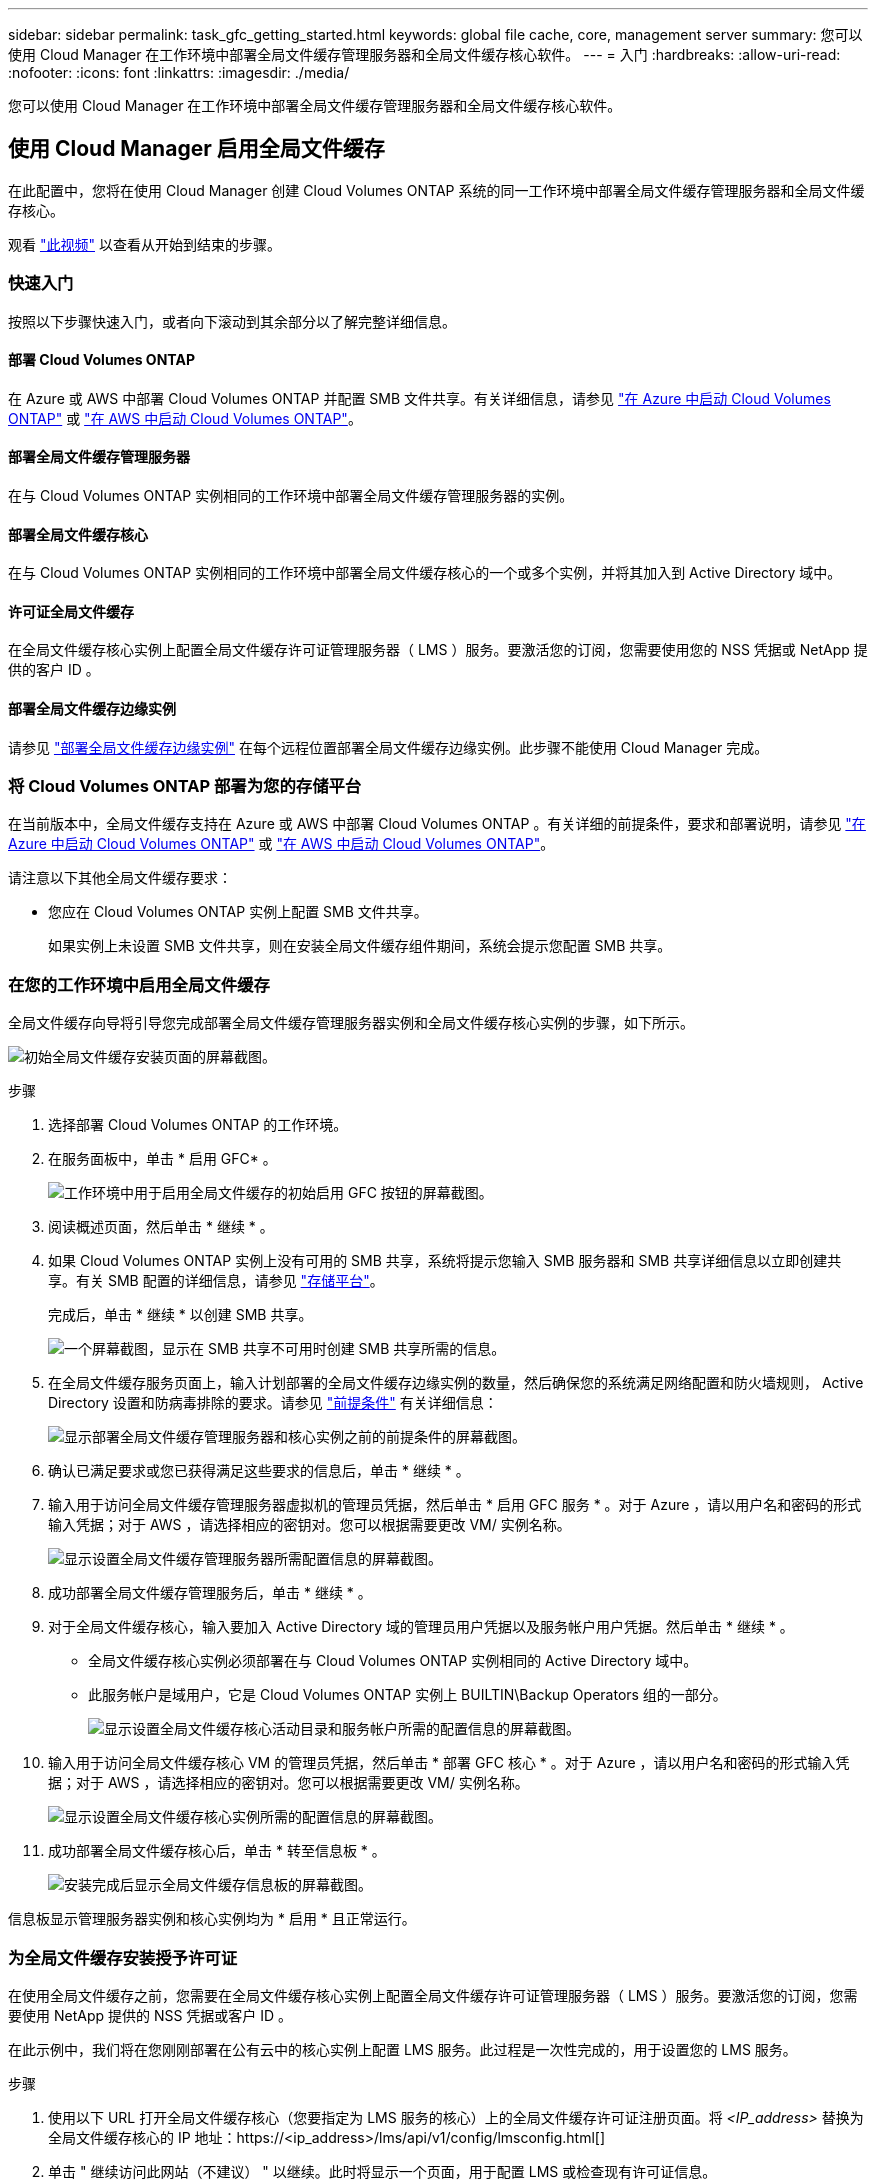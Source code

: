 ---
sidebar: sidebar 
permalink: task_gfc_getting_started.html 
keywords: global file cache, core, management server 
summary: 您可以使用 Cloud Manager 在工作环境中部署全局文件缓存管理服务器和全局文件缓存核心软件。 
---
= 入门
:hardbreaks:
:allow-uri-read: 
:nofooter: 
:icons: font
:linkattrs: 
:imagesdir: ./media/


[role="lead"]
您可以使用 Cloud Manager 在工作环境中部署全局文件缓存管理服务器和全局文件缓存核心软件。



== 使用 Cloud Manager 启用全局文件缓存

在此配置中，您将在使用 Cloud Manager 创建 Cloud Volumes ONTAP 系统的同一工作环境中部署全局文件缓存管理服务器和全局文件缓存核心。

观看 link:https://www.youtube.com/watch?v=TGIQVssr43A["此视频"^] 以查看从开始到结束的步骤。



=== 快速入门

按照以下步骤快速入门，或者向下滚动到其余部分以了解完整详细信息。



==== 部署 Cloud Volumes ONTAP

[role="quick-margin-para"]
在 Azure 或 AWS 中部署 Cloud Volumes ONTAP 并配置 SMB 文件共享。有关详细信息，请参见 link:task_deploying_otc_azure.html["在 Azure 中启动 Cloud Volumes ONTAP"^] 或 link:task_deploying_otc_aws.html["在 AWS 中启动 Cloud Volumes ONTAP"^]。



==== 部署全局文件缓存管理服务器

[role="quick-margin-para"]
在与 Cloud Volumes ONTAP 实例相同的工作环境中部署全局文件缓存管理服务器的实例。



==== 部署全局文件缓存核心

[role="quick-margin-para"]
在与 Cloud Volumes ONTAP 实例相同的工作环境中部署全局文件缓存核心的一个或多个实例，并将其加入到 Active Directory 域中。



==== 许可证全局文件缓存

[role="quick-margin-para"]
在全局文件缓存核心实例上配置全局文件缓存许可证管理服务器（ LMS ）服务。要激活您的订阅，您需要使用您的 NSS 凭据或 NetApp 提供的客户 ID 。



==== 部署全局文件缓存边缘实例

[role="quick-margin-para"]
请参见 link:task_deploy_gfc_edge_instances.html["部署全局文件缓存边缘实例"^] 在每个远程位置部署全局文件缓存边缘实例。此步骤不能使用 Cloud Manager 完成。



=== 将 Cloud Volumes ONTAP 部署为您的存储平台

在当前版本中，全局文件缓存支持在 Azure 或 AWS 中部署 Cloud Volumes ONTAP 。有关详细的前提条件，要求和部署说明，请参见 link:task_deploying_otc_azure.html["在 Azure 中启动 Cloud Volumes ONTAP"^] 或 link:task_deploying_otc_aws.html["在 AWS 中启动 Cloud Volumes ONTAP"^]。

请注意以下其他全局文件缓存要求：

* 您应在 Cloud Volumes ONTAP 实例上配置 SMB 文件共享。
+
如果实例上未设置 SMB 文件共享，则在安装全局文件缓存组件期间，系统会提示您配置 SMB 共享。





=== 在您的工作环境中启用全局文件缓存

全局文件缓存向导将引导您完成部署全局文件缓存管理服务器实例和全局文件缓存核心实例的步骤，如下所示。

image:screenshot_gfc_install1.png["初始全局文件缓存安装页面的屏幕截图。"]

.步骤
. 选择部署 Cloud Volumes ONTAP 的工作环境。
. 在服务面板中，单击 * 启用 GFC* 。
+
image:screenshot_gfc_install2.png["工作环境中用于启用全局文件缓存的初始启用 GFC 按钮的屏幕截图。"]

. 阅读概述页面，然后单击 * 继续 * 。
. 如果 Cloud Volumes ONTAP 实例上没有可用的 SMB 共享，系统将提示您输入 SMB 服务器和 SMB 共享详细信息以立即创建共享。有关 SMB 配置的详细信息，请参见 link:concept_before_you_begin_to_deploy_gfc.html#storage-platform-volumes["存储平台"^]。
+
完成后，单击 * 继续 * 以创建 SMB 共享。

+
image:screenshot_gfc_install3.png["一个屏幕截图，显示在 SMB 共享不可用时创建 SMB 共享所需的信息。"]

. 在全局文件缓存服务页面上，输入计划部署的全局文件缓存边缘实例的数量，然后确保您的系统满足网络配置和防火墙规则， Active Directory 设置和防病毒排除的要求。请参见 link:concept_before_you_begin_to_deploy_gfc.html#prerequisites["前提条件"] 有关详细信息：
+
image:screenshot_gfc_install4.png["显示部署全局文件缓存管理服务器和核心实例之前的前提条件的屏幕截图。"]

. 确认已满足要求或您已获得满足这些要求的信息后，单击 * 继续 * 。
. 输入用于访问全局文件缓存管理服务器虚拟机的管理员凭据，然后单击 * 启用 GFC 服务 * 。对于 Azure ，请以用户名和密码的形式输入凭据；对于 AWS ，请选择相应的密钥对。您可以根据需要更改 VM/ 实例名称。
+
image:screenshot_gfc_install5.png["显示设置全局文件缓存管理服务器所需配置信息的屏幕截图。"]

. 成功部署全局文件缓存管理服务后，单击 * 继续 * 。
. 对于全局文件缓存核心，输入要加入 Active Directory 域的管理员用户凭据以及服务帐户用户凭据。然后单击 * 继续 * 。
+
** 全局文件缓存核心实例必须部署在与 Cloud Volumes ONTAP 实例相同的 Active Directory 域中。
** 此服务帐户是域用户，它是 Cloud Volumes ONTAP 实例上 BUILTIN\Backup Operators 组的一部分。
+
image:screenshot_gfc_install6.png["显示设置全局文件缓存核心活动目录和服务帐户所需的配置信息的屏幕截图。"]



. 输入用于访问全局文件缓存核心 VM 的管理员凭据，然后单击 * 部署 GFC 核心 * 。对于 Azure ，请以用户名和密码的形式输入凭据；对于 AWS ，请选择相应的密钥对。您可以根据需要更改 VM/ 实例名称。
+
image:screenshot_gfc_install7.png["显示设置全局文件缓存核心实例所需的配置信息的屏幕截图。"]

. 成功部署全局文件缓存核心后，单击 * 转至信息板 * 。
+
image:screenshot_gfc_install8.png["安装完成后显示全局文件缓存信息板的屏幕截图。"]



信息板显示管理服务器实例和核心实例均为 * 启用 * 且正常运行。



=== 为全局文件缓存安装授予许可证

在使用全局文件缓存之前，您需要在全局文件缓存核心实例上配置全局文件缓存许可证管理服务器（ LMS ）服务。要激活您的订阅，您需要使用 NetApp 提供的 NSS 凭据或客户 ID 。

在此示例中，我们将在您刚刚部署在公有云中的核心实例上配置 LMS 服务。此过程是一次性完成的，用于设置您的 LMS 服务。

.步骤
. 使用以下 URL 打开全局文件缓存核心（您要指定为 LMS 服务的核心）上的全局文件缓存许可证注册页面。将 _<IP_address>_ 替换为全局文件缓存核心的 IP 地址：https://<ip_address>/lms/api/v1/config/lmsconfig.html[]
. 单击 " 继续访问此网站（不建议） " 以继续。此时将显示一个页面，用于配置 LMS 或检查现有许可证信息。
+
image:screenshot_gfc_license1.png["全局文件缓存许可证注册页面的屏幕截图。"]

. 通过选择 " 内部 LMS " 或 " 云 MS " 来选择注册模式。
+
** " 内部 LMS " 适用于通过 NetApp 支持获得客户 ID 的现有客户或试用客户。
** 如果客户已从 NetApp 或其认证合作伙伴购买 NetApp 全局文件缓存边缘许可证并拥有 NetApp 凭据，则可以使用 Cloud MS 。


. 对于 Cloud MS ，请单击 * 云 MS* ，输入您的 NSS 凭据，然后单击 * 提交 * 。
+
image:screenshot_gfc_license3.png["在全局文件缓存许可证注册页面中输入 Cloud MS NSS 凭据的屏幕截图。"]

. 对于内部 LMS ，请单击 * 内部 LMS * ，输入您的客户 ID ，然后单击 * 注册 LMS* 。
+
image:screenshot_gfc_license2.png["在全局文件缓存许可证注册页面中输入内部 LMS 客户 ID 的屏幕截图。"]



如果您确定需要部署多个全局文件缓存核心来支持您的配置，请单击信息板中的 * 添加核心实例 * ，然后按照部署向导进行操作。

完成核心部署后，您需要 link:download_gfc_resources.html["部署全局文件缓存边缘实例"^] 在每个远程办公室中。



== 部署其他核心实例

如果您的配置由于大量 Edge 实例而需要安装多个全局文件缓存核心，则可以向工作环境添加另一个核心。

在部署 Edge 实例时，您将配置一些实例以连接到第一个核心，而另一些实例则连接到第二个核心。这两个核心实例都可访问工作环境中的同一后端存储（您的 Cloud Volumes ONTAP 实例）。

. 在全局文件缓存信息板中，单击 * 添加核心实例 * 。
+
image:screenshot_gfc_add_another_core.png["GFC 信息板的屏幕截图以及用于添加其他核心实例的按钮。"]

. 输入要加入 Active Directory 域的管理员用户凭据以及服务帐户用户凭据。然后单击 * 继续 * 。
+
** 全局文件缓存核心实例必须与 Cloud Volumes ONTAP 实例位于同一 Active Directory 域中。
** 此服务帐户是域用户，它是 Cloud Volumes ONTAP 实例上 BUILTIN\Backup Operators 组的一部分。
+
image:screenshot_gfc_install6.png["显示设置全局文件缓存核心活动目录和服务帐户所需的配置信息的屏幕截图。"]



. 输入用于访问全局文件缓存核心 VM 的管理员凭据，然后单击 * 部署 GFC 核心 * 。对于 Azure ，请以用户名和密码的形式输入凭据；对于 AWS ，请选择相应的密钥对。您可以根据需要更改虚拟机名称。
+
image:screenshot_gfc_install7.png["显示设置全局文件缓存核心实例所需的配置信息的屏幕截图。"]

. 成功部署全局文件缓存核心后，单击 * 转至信息板 * 。
+
image:screenshot_gfc_dashboard_2cores.png["安装完成后显示全局文件缓存信息板的屏幕截图。"]



信息板反映了工作环境的第二个核心实例。
